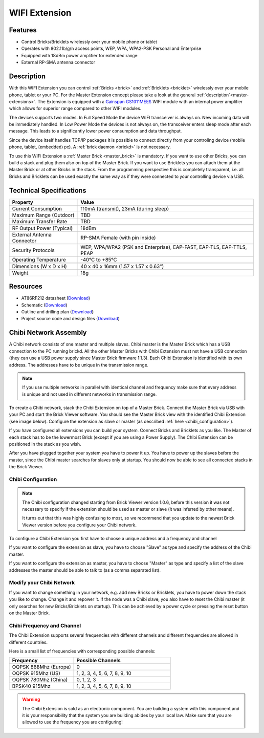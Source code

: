 .. _wifi_extension:

WIFI Extension
===============

.. raw:: html

	{% from "macros.html" import tfdocstart, tfdocimg, tfdocend %}
	{{ 
	    tfdocstart("Extensions/extension_chibi_tilted_350.jpg", 
	             "Extensions/extension_chibi_tilted_600.jpg", 
	             "Chibi Extension") 
	}}
	{{ 
	    tfdocimg("Extensions/extension_chibi_tilted_complete_100.jpg", 
	             "Extensions/extension_chibi_tilted_complete_600.jpg", 
	             "Chibi Extension") 
	}}
	{{ 
	    tfdocimg("Extensions/extension_chibi_top_100.jpg", 
	             "Extensions/extension_chibi_top_600.jpg", 
	             "Chibi Extension") 
	}}
	{{ 
	    tfdocimg("Extensions/extension_chibi_bottom_100.jpg", 
	             "Extensions/extension_chibi_bottom_600.jpg", 
	             "Chibi Extension") 
	}}
	{{ tfdocend() }}


Features
--------

* Control Bricks/Bricklets wirelessly over your mobile phone or tablet
* Operates with 802.11b/g/n access points, WEP, WPA, WPA2-PSK Personal and Enterprise
* Equipped with 18dBm power amplifier for extended range
* External RP-SMA antenna connector

Description
-----------

With this WIFI Extension you can control :ref:`Bricks <brick>` and :ref:`Bricklets <bricklet>` wirelessly over your 
mobile phone, tablet or your PC. For the Master Extension concept please take a look at the general 
:ref:`description`<master-extensions>`. The Extension is equipped with a `Gainspan <http://www.gainspan.com>`__ 
`GS1011MEES <http://www.gainspan.com/gs1011mees>`__ WIFI module with an internal power amplifier
which allows for superior range compared to other WIFI modules.

The devices supports two modes. In Full Speed Mode the device WIFI transceiver is always on.
New incoming data will be immediately handled. In Low Power Mode the devices is not always on, 
the transceiver enters sleep mode after each message. This leads to a significantly lower power 
consumption and data throughput.

Since the device itself handles TCP/IP packages it is possible to connect directly from your controling 
device (mobile phone, tablet, (embedded) pc). A :ref:`brick daemon <brickd>` is not necessary.

To use this WIFI Extension a :ref:`Master Brick <master_brick>` is mandatory. 
If you want to use other Bricks, you can build a stack and plug them also on top
of the Master Brick. If you want to use Bricklets you can attach them at the Master Brick or
at other Bricks in the stack. From the programming perspective
this is completely transparent, i.e. all Bricks and Bricklets can
be used exactly the same way as if they were connected to your controlling device via USB.

Technical Specifications
------------------------

================================  ==================================================================
Property                          Value
================================  ==================================================================
Current Consumption               110mA (transmit), 23mA (during sleep) 
Maximum Range (Outdoor)           TBD
Maximum Transfer Rate             TBD
--------------------------------  ------------------------------------------------------------------
--------------------------------  ------------------------------------------------------------------
RF Output Power (Typical)         18dBm
External Antenna Connector        RP-SMA Female (with pin inside)
Security Protocols                WEP, WPA/WPA2 (PSK and Enterprise), EAP-FAST, EAP-TLS, EAP-TTLS, PEAP
Operating Temperature             -40°C to +85°C
--------------------------------  ------------------------------------------------------------------
--------------------------------  ------------------------------------------------------------------
Dimensions (W x D x H)            40 x 40 x 16mm  (1.57 x 1.57 x 0.63")
Weight                            18g
================================  ==================================================================


Resources
---------

* AT86RF212 datasheet (`Download <https://github.com/Tinkerforge/chibi-extension/raw/master/datasheets/at86rf212.pdf>`__)
* Schematic (`Download <https://github.com/Tinkerforge/chibi-extension/raw/master/hardware/chibi-extension-schematic.pdf>`__)
* Outline and drilling plan (`Download <../../_images/Dimensions/chibi_extension_dimensions.png>`__)
* Project source code and design files (`Download <https://github.com/Tinkerforge/chibi-extension/zipball/master>`__)


Chibi Network Assembly
----------------------

A Chibi network consists of one master and multiple slaves.
Chibi master is the Master Brick which has a USB connection to the PC
running brickd. All the other Master Bricks with Chibi Extension must not have
a USB connection (they can use a USB power supply since Master Brick firmware
1.1.3). Each Chibi Extension is identified with
its own address. The addresses have to be unique in the transmission range. 

.. note::
 If you use multiple networks in parallel with identical channel and
 frequency make sure that every address is unique and not used in different
 networks in transmission range.

To create a Chibi network, stack the Chibi Extension on top of a Master Brick.
Connect the Master Brick via USB with your PC and start the Brick Viewer 
software. You should see the Master Brick view
with the identified Chibi Extension (see image below). Configure the extension
as slave or master (as described :ref:`here <chibi_configuration>`).

If you have configured all extensions you can build your system. Connect 
Bricks and Bricklets as you like. The Master of each stack has to be the
lowermost Brick (except if you are using a Power Supply). The Chibi Extension
can be positioned in the stack as you wish.

After you have plugged together your system you have to power it up.
You have to power up the slaves before the master, since the Chibi master 
searches for slaves only at startup.
You should now be able to see all connected stacks in the Brick Viewer.

.. _chibi_configuration:

Chibi Configuration
^^^^^^^^^^^^^^^^^^^

.. note::
 The Chibi configuration changed starting from Brick Viewer version 1.0.6,
 before this version it was not necessary to specify if the extension
 should be used as master or slave (it was inferred by other means).

 It turns out that this was highly confusing to most, so we recommend that
 you update to the newest Brick Viewer version before you configure your
 Chibi network.

To configure a Chibi Extension you first have to choose a unique
address and a frequency and channel 

.. image:: /Images/Extensions/extension_chibi.jpg
   :scale: 100 %
   :alt: Configuration of Chibi address, frequency and channel
   :align: center
   :target: ../../_images/Extensions/extension_chibi.jpg

If you want to configure the extension as slave, you have to choose
"Slave" as type and specify the address of the Chibi master.

.. image:: /Images/Extensions/extension_chibi_slave.jpg
   :scale: 100 %
   :alt: Configuration of Chibi in slave mode 
   :align: center
   :target: ../../_images/Extensions/extension_chibi_slave.jpg

If you want to configure the extension as master, you have to choose
"Master" as type and specify a list of the slave addresses the master should
be able to talk to (as a comma separated list).

.. image:: /Images/Extensions/extension_chibi_master.jpg
   :scale: 100 %
   :alt: Configuration of Chibi in master mode 
   :align: center
   :target: ../../_images/Extensions/extension_chibi_master.jpg

Modify your Chibi Network
^^^^^^^^^^^^^^^^^^^^^^^^^

If you want to change something in your network, e.g. add new Bricks or 
Bricklets, you have to power down the stack you like to change. Change it 
and repower it. If the node was a Chibi slave, you also have to reset the
Chibi master (it only searches for new Bricks/Bricklets on startup). 
This can be achieved by a power cycle or pressing the reset
button on the Master Brick.

Chibi Frequency and Channel
^^^^^^^^^^^^^^^^^^^^^^^^^^^

The Chibi Extension supports several frequencies with different channels
and different frequencies are allowed in different countries.

Here is a small list of frequencies with corresponding possible channels:

.. csv-table::
 :header: "Frequency", "Possible Channels"
 :widths: 40, 60
 
 "OQPSK 868Mhz (Europe)", "0"
 "OQPSK 915Mhz (US)", "1, 2, 3, 4, 5, 6, 7, 8, 9, 10"
 "OQPSK 780Mhz (China)", "0, 1, 2, 3"
 "BPSK40 915Mhz", "1, 2, 3, 4, 5, 6, 7, 8, 9, 10"

.. warning::
 The Chibi Extension is sold as an electronic component. You are building
 a system with this component and it is your responsibility that the
 system you are building abides by your local law. Make sure that you
 are allowed to use the frequency you are configuring!
